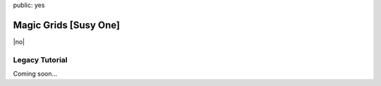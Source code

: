 public: yes


Magic Grids [Susy One]
======================

|no|

.. |no| raw:: html

  <span></span>


Legacy Tutorial
---------------

Coming soon...
